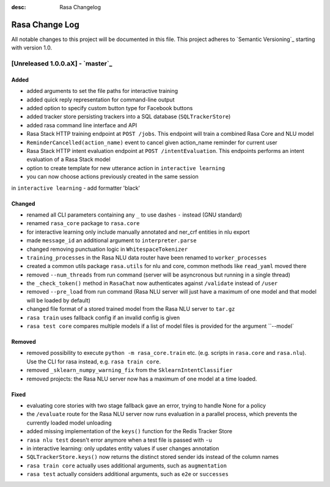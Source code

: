 :desc: Rasa Changelog

Rasa Change Log
===============

All notable changes to this project will be documented in this file.
This project adheres to `Semantic Versioning`_ starting with version 1.0.

[Unreleased 1.0.0.aX] - `master`_
^^^^^^^^^^^^^^^^^^^^^^^^^^^^^^^^^^

Added
-----
- added arguments to set the file paths for interactive training
- added quick reply representation for command-line output
- added option to specify custom button type for Facebook buttons
- added tracker store persisting trackers into a SQL database
  (``SQLTrackerStore``)
- added rasa command line interface and API
- Rasa Stack HTTP training endpoint at ``POST /jobs``. This endpoint
  will train a combined Rasa Core and NLU model
- ``ReminderCancelled(action_name)`` event to cancel given action_name reminder
  for current user
- Rasa Stack HTTP intent evaluation endpoint at ``POST /intentEvaluation``.
  This endpoints performs an intent evaluation of a Rasa Stack model
- option to create template for new utterance action in ``interactive learning``
- you can now choose actions previously created in the same session
in ``interactive learning``
- add formatter 'black'


Changed
-------
- renamed all CLI parameters containing any ``_`` to use dashes ``-`` instead (GNU standard)
- renamed ``rasa_core`` package to ``rasa.core``
- for interactive learning only include manually annotated and ner_crf entities in nlu export
- made ``message_id`` an additional argument to ``interpreter.parse``
- changed removing punctuation logic in ``WhitespaceTokenizer``
- ``training_processes`` in the Rasa NLU data router have been renamed to ``worker_processes``
- created a common utils package ``rasa.utils`` for nlu and core, common methods like ``read_yaml`` moved there
- removed ``--num_threads`` from run command (server will be asyncronous but
  running in a single thread)
- the ``_check_token()`` method in ``RasaChat`` now authenticates against ``/validate`` instead of ``/user``
- removed ``--pre_load`` from run command (Rasa NLU server will just have a maximum of one model and that model will be loaded by default)
- changed file format of a stored trained model from the Rasa NLU server to ``tar.gz``
- ``rasa train`` uses fallback config if an invalid config is given
- ``rasa test core`` compares multiple models if a list of model files is provided for the argument ``--model`


Removed
-------
- removed possibility to execute ``python -m rasa_core.train`` etc. (e.g. scripts in ``rasa.core`` and ``rasa.nlu``).
  Use the CLI for rasa instead, e.g. ``rasa train core``.
- removed ``_sklearn_numpy_warning_fix`` from the ``SklearnIntentClassifier``
- removed projects: the Rasa NLU server now has a maximum of one model at a time loaded.

Fixed
-----
- evaluating core stories with two stage fallback gave an error, trying to handle None for a policy
- the ``/evaluate`` route for the Rasa NLU server now runs evaluation
  in a parallel process, which prevents the currently loaded model unloading
- added missing implementation of the ``keys()`` function for the Redis Tracker
  Store
- ``rasa nlu test`` doesn't error anymore when a test file is passed with ``-u``
- in interactive learning: only updates entity values if user changes annotation
- ``SQLTrackerStore.keys()`` now returns the distinct stored sender ids
  instead of the column names
- ``rasa train core`` actually uses additional arguments, such as ``augmentation``
- ``rasa test`` actually considers additional arguments, such as ``e2e`` or ``successes``

